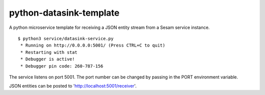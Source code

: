 ========================
python-datasink-template
========================

A python microservice template for receiving a JSON entity stream from a Sesam service instance.

::

  $ python3 service/datasink-service.py
   * Running on http://0.0.0.0:5001/ (Press CTRL+C to quit)
   * Restarting with stat
   * Debugger is active!
   * Debugger pin code: 260-787-156

The service listens on port 5001. The port number can be changed by passing in the PORT environment variable.

JSON entities can be posted to 'http://localhost:5001/receiver'.
